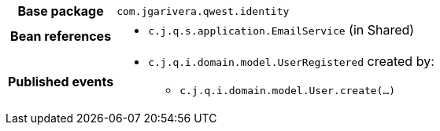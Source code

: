 [%autowidth.stretch, cols="h,a"]
|===
|Base package
|`com.jgarivera.qwest.identity`
|Bean references
|* `c.j.q.s.application.EmailService` (in Shared)
|Published events
|* `c.j.q.i.domain.model.UserRegistered` created by:
** `c.j.q.i.domain.model.User.create(…)`

|===
